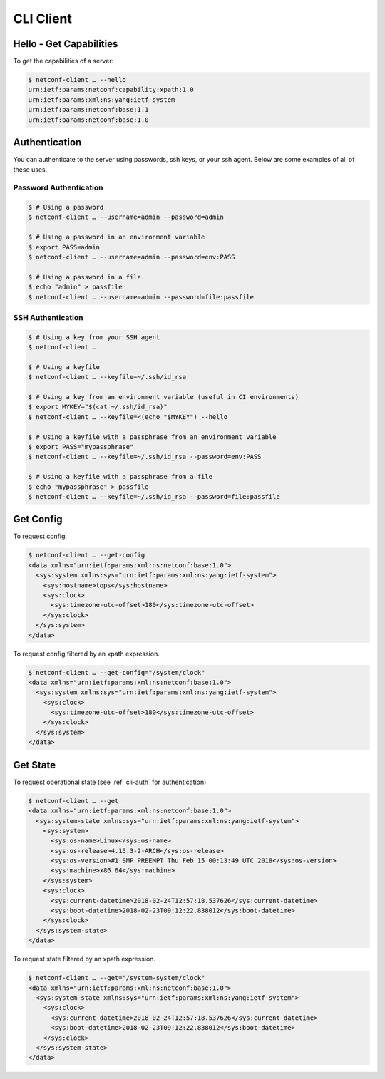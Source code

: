 ..
.. January 15 2018, Christian Hopps <chopps@gmail.com>
..

**********
CLI Client
**********

Hello - Get Capabilities
========================

To get the capabilities of a server:

.. code-block:: sh

  $ netconf-client … --hello
  urn:ietf:params:netconf:capability:xpath:1.0
  urn:ietf:params:xml:ns:yang:ietf-system
  urn:ietf:params:netconf:base:1.1
  urn:ietf:params:netconf:base:1.0

.. _cli-auth:

Authentication
==============

You can authenticate to the server using passwords, ssh keys, or your ssh agent. Below are some examples of all of these uses.

Password Authentication
-----------------------
.. code-block:: sh

  $ # Using a password
  $ netconf-client … --username=admin --password=admin

  $ # Using a password in an environment variable
  $ export PASS=admin
  $ netconf-client … --username=admin --password=env:PASS

  $ # Using a password in a file.
  $ echo "admin" > passfile
  $ netconf-client … --username=admin --password=file:passfile

SSH Authentication
------------------
.. code-block:: sh

  $ # Using a key from your SSH agent
  $ netconf-client …

  $ # Using a keyfile
  $ netconf-client … --keyfile=~/.ssh/id_rsa

  $ # Using a key from an environment variable (useful in CI environments)
  $ export MYKEY="$(cat ~/.ssh/id_rsa)"
  $ netconf-client … --keyfile=<(echo "$MYKEY") --hello

  $ # Using a keyfile with a passphrase from an environment variable
  $ export PASS="mypassphrase"
  $ netconf-client … --keyfile=~/.ssh/id_rsa --password=env:PASS

  $ # Using a keyfile with a passphrase from a file
  $ echo "mypassphrase" > passfile
  $ netconf-client … --keyfile=~/.ssh/id_rsa --password=file:passfile

Get Config
==========

To request config.

.. code-block:: sh

  $ netconf-client … --get-config
  <data xmlns="urn:ietf:params:xml:ns:netconf:base:1.0">
    <sys:system xmlns:sys="urn:ietf:params:xml:ns:yang:ietf-system">
      <sys:hostname>tops</sys:hostname>
      <sys:clock>
        <sys:timezone-utc-offset>180</sys:timezone-utc-offset>
      </sys:clock>
    </sys:system>
  </data>

To request config filtered by an xpath expression.

.. code-block:: sh

  $ netconf-client … --get-config="/system/clock"
  <data xmlns="urn:ietf:params:xml:ns:netconf:base:1.0">
    <sys:system xmlns:sys="urn:ietf:params:xml:ns:yang:ietf-system">
      <sys:clock>
        <sys:timezone-utc-offset>180</sys:timezone-utc-offset>
      </sys:clock>
    </sys:system>
  </data>

Get State
=========

To request operational state (see :ref:`cli-auth` for authentication)

.. code-block:: sh

  $ netconf-client … --get
  <data xmlns="urn:ietf:params:xml:ns:netconf:base:1.0">
    <sys:system-state xmlns:sys="urn:ietf:params:xml:ns:yang:ietf-system">
      <sys:system>
        <sys:os-name>Linux</sys:os-name>
        <sys:os-release>4.15.3-2-ARCH</sys:os-release>
        <sys:os-version>#1 SMP PREEMPT Thu Feb 15 00:13:49 UTC 2018</sys:os-version>
        <sys:machine>x86_64</sys:machine>
      </sys:system>
      <sys:clock>
        <sys:current-datetime>2018-02-24T12:57:18.537626</sys:current-datetime>
        <sys:boot-datetime>2018-02-23T09:12:22.838012</sys:boot-datetime>
      </sys:clock>
    </sys:system-state>
  </data>


To request state filtered by an xpath expression.

.. code-block:: sh

  $ netconf-client … --get="/system-system/clock"
  <data xmlns="urn:ietf:params:xml:ns:netconf:base:1.0">
    <sys:system-state xmlns:sys="urn:ietf:params:xml:ns:yang:ietf-system">
      <sys:clock>
        <sys:current-datetime>2018-02-24T12:57:18.537626</sys:current-datetime>
        <sys:boot-datetime>2018-02-23T09:12:22.838012</sys:boot-datetime>
      </sys:clock>
    </sys:system-state>
  </data>
